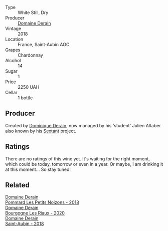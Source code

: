 #+attr_html: :class wine-main-image
[[file:/images/3e/eefc0c-c2cc-4f8a-80e7-e71bf1c06620/2023-10-13-08-44-05-IMG-9800@512.webp]]

- Type :: White Still, Dry
- Producer :: [[barberry:/producers/67b094dd-f7b3-4e46-8d7d-cf56339a7cf6][Domaine Derain]]
- Vintage :: 2018
- Location :: France, Saint-Aubin AOC
- Grapes :: Chardonnay
- Alcohol :: 14
- Sugar :: 1
- Price :: 2250 UAH
- Cellar :: 1 bottle

** Producer

Created by [[barberry:/producers/4191c986-fc88-4e47-a038-cc1dd4c8fa31][Dominique Derain]], now managed by his 'student' Julien Altaber also known by his [[barberry:/producers/1c05cc7c-8b42-4101-b447-9422c813f6c7][Sextant]] project.

** Ratings

There are no ratings of this wine yet. It's waiting for the right moment, which could be today, tomorrow or even in a year. Or maybe, I am drinking it at this moment... So stay tuned!

** Related

#+begin_export html
<div class="flex-container">
  <a class="flex-item flex-item-left" href="/wines/5f88de32-8150-4607-af07-3848c0d6c41c.html">
    <img class="flex-bottle" src="/images/5f/88de32-8150-4607-af07-3848c0d6c41c/2023-05-20-10-43-57-2AE66899-61B5-461A-B2E7-DEC9F2C0B0AA-1-105-c@512.webp"></img>
    <section class="h">Domaine Derain</section>
    <section class="h text-bolder">Pommard Les Petits Noizons - 2018</section>
  </a>

  <a class="flex-item flex-item-right" href="/wines/66832d2b-3525-4c0e-ba25-b0269b0779a1.html">
    <img class="flex-bottle" src="/images/66/832d2b-3525-4c0e-ba25-b0269b0779a1/2023-08-14-16-10-28-B1396452-9DA5-4974-8496-6D185768966E-1-105-c@512.webp"></img>
    <section class="h">Domaine Derain</section>
    <section class="h text-bolder">Bourgogne Les Riaux - 2020</section>
  </a>

  <a class="flex-item flex-item-left" href="/wines/c9dfb99d-b579-4437-bf84-cc2e9987c7c0.html">
    <img class="flex-bottle" src="/images/c9/dfb99d-b579-4437-bf84-cc2e9987c7c0/2021-12-09-08-47-58-67526C55-711B-4D8B-8936-627DAC8B0469-1-105-c@512.webp"></img>
    <section class="h">Domaine Derain</section>
    <section class="h text-bolder">Saint-Aubin - 2018</section>
  </a>

</div>
#+end_export
